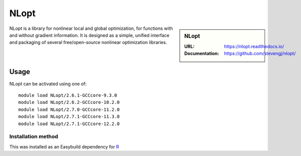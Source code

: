 .. _nlopt_stanage:

NLopt
=====

.. sidebar:: NLopt
   
   :URL: https://nlopt.readthedocs.io/
   :Documentation: https://github.com/stevengj/nlopt/

NLopt is a library for nonlinear local and global optimization, for functions with and without gradient information. It is designed as a simple, unified interface and packaging of several free/open-source nonlinear optimization libraries.

Usage
-----

NLopt can be activated using one of: ::

   module load NLopt/2.6.1-GCCcore-9.3.0
   module load NLopt/2.6.2-GCCcore-10.2.0
   module load NLopt/2.7.0-GCCcore-11.2.0
   module load NLopt/2.7.1-GCCcore-11.3.0
   module load NLopt/2.7.1-GCCcore-12.2.0

Installation method
^^^^^^^^^^^^^^^^^^^

This was installed as an Easybuild dependency for `R <https://docs.hpc.shef.ac.uk/en/latest/stanage/software/apps/R.html>`_